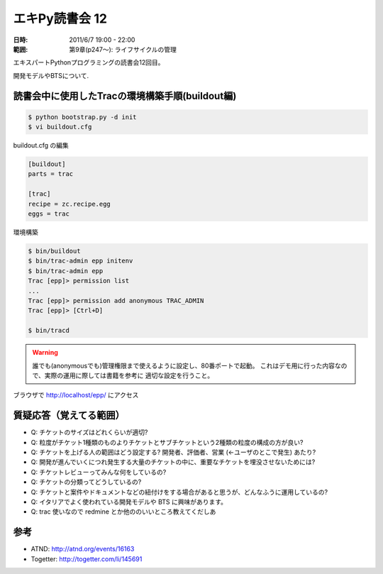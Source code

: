 ===================
エキPy読書会 12
===================

:日時: 2011/6/7 19:00 - 22:00
:範囲: 第9章(p247～): ライフサイクルの管理

エキスパートPythonプログラミングの読書会12回目。

開発モデルやBTSについて.

読書会中に使用したTracの環境構築手順(buildout編)
==================================================

.. code-block:: bash

    $ python bootstrap.py -d init
    $ vi buildout.cfg

buildout.cfg の編集

.. code-block:: init

    [buildout]
    parts = trac

    [trac]
    recipe = zc.recipe.egg
    eggs = trac

環境構築

.. code-block:: bash

    $ bin/buildout
    $ bin/trac-admin epp initenv
    $ bin/trac-admin epp
    Trac [epp]> permission list
    ...
    Trac [epp]> permission add anonymous TRAC_ADMIN
    Trac [epp]> [Ctrl+D]

    $ bin/tracd

.. warning::

    誰でも(anonymousでも)管理権限まで使えるように設定し、80番ポートで起動。
    これはデモ用に行った内容なので、実際の運用に際しては書籍を参考に
    適切な設定を行うこと。

ブラウザで http://localhost/epp/ にアクセス



質疑応答（覚えてる範囲）
========================

* Q: チケットのサイズはどれくらいが適切?

* Q: 粒度がチケット1種類のものよりチケットとサブチケットという2種類の粒度の構成の方が良い?

* Q: チケットを上げる人の範囲はどう設定する? 開発者、評価者、営業 (←ユーザのとこで発生) あたり?

* Q: 開発が進んでいくにつれ発生する大量のチケットの中に、重要なチケットを埋没させないためには?

* Q: チケットレビューってみんな何をしているの?

* Q: チケットの分類ってどうしているの?

* Q: チケットと案件やドキュメントなどの紐付けをする場合があると思うが、どんなふうに運用しているの?

* Q: イタリアでよく使われている開発モデルや BTS に興味があります。

* Q: trac 使いなので redmine とか他ののいいところ教えてくだしあ


参考
======

* ATND: http://atnd.org/events/16163
* Togetter: http://togetter.com/li/145691

